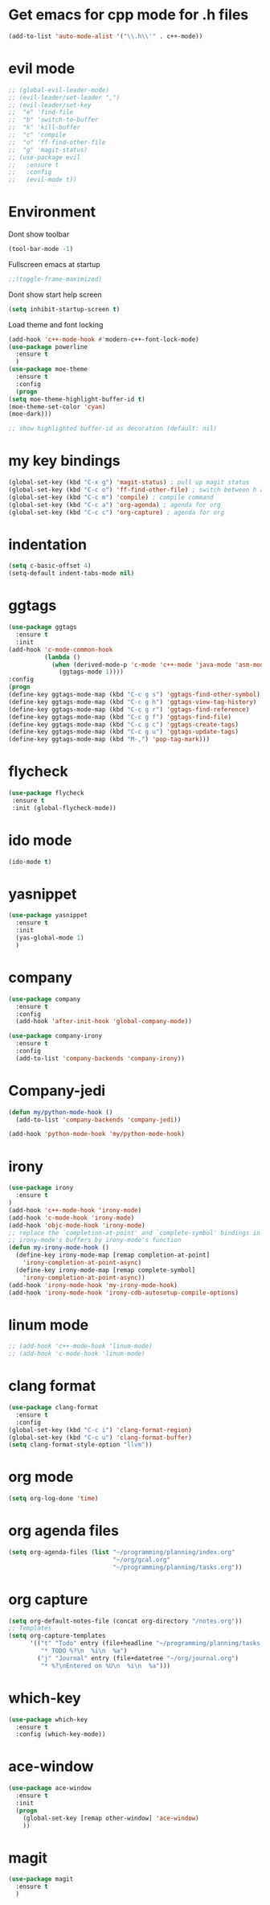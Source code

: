 * Get emacs for cpp mode for .h files
  #+BEGIN_SRC emacs-lisp
(add-to-list 'auto-mode-alist '("\\.h\\'" . c++-mode))
  #+END_SRC
* evil mode
  #+BEGIN_SRC emacs-lisp
    ;; (global-evil-leader-mode)
    ;; (evil-leader/set-leader ",")
    ;; (evil-leader/set-key
    ;;  "e" 'find-file
    ;;  "b" 'switch-to-buffer
    ;;  "k" 'kill-buffer
    ;;  "c" 'compile
    ;;  "o" 'ff-find-other-file
    ;;  "g" 'magit-status)
    ;; (use-package evil
    ;;   :ensure t
    ;;   :config
    ;;   (evil-mode t)) 
  #+END_SRC
* Environment
  Dont show toolbar
  #+BEGIN_SRC emacs-lisp
    (tool-bar-mode -1)  
  #+END_SRC
  Fullscreen emacs at startup
  #+BEGIN_SRC emacs-lisp
    ;;(toggle-frame-maximized)
  #+END_SRC
  Dont show start help screen
  #+BEGIN_SRC emacs-lisp
     (setq inhibit-startup-screen t) 
  #+END_SRC
  Load theme and font locking
  #+BEGIN_SRC emacs-lisp
    (add-hook 'c++-mode-hook #'modern-c++-font-lock-mode)
    (use-package powerline
      :ensure t
      )
    (use-package moe-theme
      :ensure t
      :config
      (progn
    (setq moe-theme-highlight-buffer-id t)
    (moe-theme-set-color 'cyan)
    (moe-dark)))

    ;; show highlighted buffer-id as decoration (default: nil)

  #+END_SRC
* my key bindings
  #+BEGIN_SRC emacs-lisp
    (global-set-key (kbd "C-x g") 'magit-status) ; pull up magit status
    (global-set-key (kbd "C-c o") 'ff-find-other-file) ; switch between h and cpp files
    (global-set-key (kbd "C-c m") 'compile) ; compile command
    (global-set-key (kbd "C-c a") 'org-agenda) ; agenda for org
    (global-set-key (kbd "C-c c") 'org-capture) ; agenda for org

  #+END_SRC
* indentation
  #+BEGIN_SRC emacs-lisp
    (setq c-basic-offset 4)
    (setq-default indent-tabs-mode nil)
     #+END_SRC
* ggtags
  #+BEGIN_SRC emacs-lisp
    (use-package ggtags
      :ensure t
      :init
    (add-hook 'c-mode-common-hook
              (lambda ()
                (when (derived-mode-p 'c-mode 'c++-mode 'java-mode 'asm-mode)
                  (ggtags-mode 1))))
    :config
    (progn
    (define-key ggtags-mode-map (kbd "C-c g s") 'ggtags-find-other-symbol)
    (define-key ggtags-mode-map (kbd "C-c g h") 'ggtags-view-tag-history)
    (define-key ggtags-mode-map (kbd "C-c g r") 'ggtags-find-reference)
    (define-key ggtags-mode-map (kbd "C-c g f") 'ggtags-find-file)
    (define-key ggtags-mode-map (kbd "C-c g c") 'ggtags-create-tags)
    (define-key ggtags-mode-map (kbd "C-c g u") 'ggtags-update-tags)
    (define-key ggtags-mode-map (kbd "M-,") 'pop-tag-mark)))
  #+END_SRC

* flycheck
  #+BEGIN_SRC emacs-lisp
    (use-package flycheck
     :ensure t
     :init (global-flycheck-mode))
  #+END_SRC

* ido mode
  #+BEGIN_SRC emacs-lisp
(ido-mode t)
  #+END_SRC

* yasnippet
  #+BEGIN_SRC emacs-lisp
    (use-package yasnippet
      :ensure t
      :init
      (yas-global-mode 1)
      )
  #+END_SRC
* company
  #+BEGIN_SRC emacs-lisp
    (use-package company
      :ensure t
      :config
      (add-hook 'after-init-hook 'global-company-mode))

    (use-package company-irony
      :ensure t
      :config
      (add-to-list 'company-backends 'company-irony)) 
  #+END_SRC
* Company-jedi
  #+BEGIN_SRC emacs-lisp
    (defun my/python-mode-hook ()
      (add-to-list 'company-backends 'company-jedi))

    (add-hook 'python-mode-hook 'my/python-mode-hook)
  #+END_SRC
* irony
  #+BEGIN_SRC emacs-lisp
    (use-package irony
      :ensure t
    )
    (add-hook 'c++-mode-hook 'irony-mode)
    (add-hook 'c-mode-hook 'irony-mode)
    (add-hook 'objc-mode-hook 'irony-mode)
    ;; replace the `completion-at-point' and `complete-symbol' bindings in
    ;; irony-mode's buffers by irony-mode's function
    (defun my-irony-mode-hook ()
      (define-key irony-mode-map [remap completion-at-point]
        'irony-completion-at-point-async)
      (define-key irony-mode-map [remap complete-symbol]
        'irony-completion-at-point-async))
    (add-hook 'irony-mode-hook 'my-irony-mode-hook)
    (add-hook 'irony-mode-hook 'irony-cdb-autosetup-compile-options)
  #+END_SRC

* linum mode
  #+BEGIN_SRC emacs-lisp
    ;; (add-hook 'c++-mode-hook 'linum-mode)
    ;; (add-hook 'c-mode-hook 'linum-mode)
  #+END_SRC

* clang format
  #+BEGIN_SRC emacs-lisp
    (use-package clang-format
      :ensure t
      :config
    (global-set-key (kbd "C-c i") 'clang-format-region)
    (global-set-key (kbd "C-c u") 'clang-format-buffer)
    (setq clang-format-style-option "llvm"))
  #+END_SRC
* org mode
#+BEGIN_SRC emacs-lisp
  (setq org-log-done 'time)
#+END_SRC
* org agenda files
#+BEGIN_SRC emacs-lisp
  (setq org-agenda-files (list "~/programming/planning/index.org"
                               "~/org/gcal.org"
                               "~/programming/planning/tasks.org"))
#+END_SRC
* org capture
#+BEGIN_SRC emacs-lisp
  (setq org-default-notes-file (concat org-directory "/notes.org"))
  ;; Templates
  (setq org-capture-templates
        '(("t" "Todo" entry (file+headline "~/programming/planning/tasks.org" "Tasks")
           "* TODO %?\n  %i\n  %a")
          ("j" "Journal" entry (file+datetree "~/org/journal.org")
           "* %?\nEntered on %U\n  %i\n  %a")))

#+END_SRC
* which-key
#+BEGIN_SRC emacs-lisp
  (use-package which-key
    :ensure t
    :config (which-key-mode))
#+END_SRC
* ace-window
#+BEGIN_SRC emacs-lisp
  (use-package ace-window
    :ensure t
    :init
    (progn
      (global-set-key [remap other-window] 'ace-window)
      ))
#+END_SRC
* magit
#+BEGIN_SRC emacs-lisp
  (use-package magit
    :ensure t
    )
#+END_SRC
